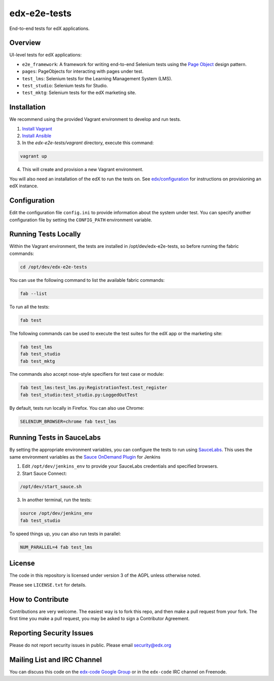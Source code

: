 edx-e2e-tests
=============

End-to-end tests for edX applications.

Overview
--------

UI-level tests for edX applications:

- ``e2e_framework``: A framework for writing end-to-end Selenium tests using the `Page Object`__ design pattern.
- ``pages``: PageObjects for interacting with pages under test.
- ``test_lms``: Selenium tests for the Learning Management System (LMS).
- ``test_studio``: Selenium tests for Studio.
- ``test_mktg``: Selenium tests for the edX marketing site.

__ https://code.google.com/p/selenium/wiki/PageObjects


Installation
------------

We recommend using the provided Vagrant environment to develop and run tests.

1. `Install Vagrant`__
2. `Install Ansible`__
3. In the `edx-e2e-tests/vagrant` directory, execute this command:

.. code:: bash

    vagrant up

4. This will create and provision a new Vagrant environment.

You will also need an installation of the edX to run the tests on.
See `edx/configuration`__ for instructions on provisioning an edX instance.

__ http://docs.vagrantup.com/v2/installation/index.html
__ http://www.ansibleworks.com/docs/intro_installation.html
__ https://github.com/edx/configuration


Configuration
-------------

Edit the configuration file ``config.ini`` to provide information about the system under test.
You can specify another configuration file by setting the ``CONFIG_PATH`` environment variable.


Running Tests Locally
---------------------

Within the Vagrant environment, the tests are installed in /opt/dev/edx-e2e-tests,
so before running the fabric commands:

.. code:: bash

    cd /opt/dev/edx-e2e-tests


You can use the following command to list the available fabric commands:

.. code:: bash

    fab --list


To run all the tests:

.. code:: bash

    fab test


The following commands can be used to execute the test suites for the edX
app or the marketing site:

.. code:: bash

    fab test_lms
    fab test_studio
    fab test_mktg


The commands also accept nose-style specifiers for test case or module:

.. code:: bash

    fab test_lms:test_lms.py:RegistrationTest.test_register
    fab test_studio:test_studio.py:LoggedOutTest


By default, tests run locally in Firefox.  You can also use Chrome:

.. code:: bash

    SELENIUM_BROWSER=chrome fab test_lms



Running Tests in SauceLabs
--------------------------

By setting the appropriate environment variables, you can configure
the tests to run using `SauceLabs`__.  This uses the same environment
variables as the `Sauce OnDemand Plugin`__ for Jenkins

1. Edit ``/opt/dev/jenkins_env`` to provide your SauceLabs credentials and specified browsers.
2. Start Sauce Connect:

.. code:: bash

    /opt/dev/start_sauce.sh

3. In another terminal, run the tests:

.. code:: bash

    source /opt/dev/jenkins_env
    fab test_studio

To speed things up, you can also run tests in parallel:

.. code:: bash

    NUM_PARALLEL=4 fab test_lms

__ https://saucelabs.com/docs/connect
__ https://wiki.jenkins-ci.org/display/JENKINS/Sauce+OnDemand+Plugin



License
-------

The code in this repository is licensed under version 3 of the AGPL unless
otherwise noted.

Please see ``LICENSE.txt`` for details.


How to Contribute
-----------------

Contributions are very welcome. The easiest way is to fork this repo, and then
make a pull request from your fork. The first time you make a pull request, you
may be asked to sign a Contributor Agreement.


Reporting Security Issues
-------------------------

Please do not report security issues in public. Please email security@edx.org


Mailing List and IRC Channel
----------------------------

You can discuss this code on the `edx-code Google Group`__ or in the
``edx-code`` IRC channel on Freenode.

__ https://groups.google.com/forum/#!forum/edx-code
